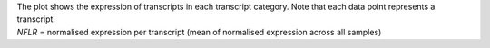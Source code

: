 | The plot shows the expression of transcripts in each transcript category. Note that each data point represents a transcript.
| *NFLR* =  normalised expression per transcript (mean of normalised expression across all samples)
